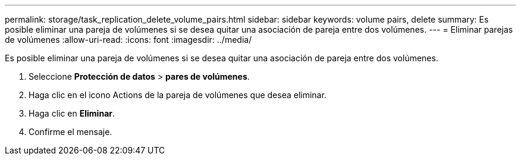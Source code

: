 ---
permalink: storage/task_replication_delete_volume_pairs.html 
sidebar: sidebar 
keywords: volume pairs, delete 
summary: Es posible eliminar una pareja de volúmenes si se desea quitar una asociación de pareja entre dos volúmenes. 
---
= Eliminar parejas de volúmenes
:allow-uri-read: 
:icons: font
:imagesdir: ../media/


[role="lead"]
Es posible eliminar una pareja de volúmenes si se desea quitar una asociación de pareja entre dos volúmenes.

. Seleccione *Protección de datos* > *pares de volúmenes*.
. Haga clic en el icono Actions de la pareja de volúmenes que desea eliminar.
. Haga clic en *Eliminar*.
. Confirme el mensaje.

